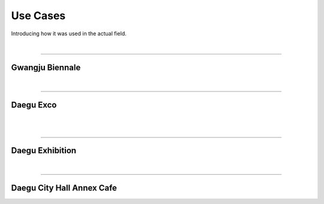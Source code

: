 Use Cases
================

Introducing how it was used in the actual field.

.. raw:: html

    <div style="position: relative; padding-bottom: 56.25%; height: 0; overflow: hidden; max-width: 100%; height: auto;">
        <iframe src="https://youtube.com/embed/V8e0CGiZiwQ?si=nqGBdNPV9n9RwPqC" frameborder="0" allowfullscreen style="position: absolute; top: 0; left: 0; width: 100%; height: 100%;"></iframe>
    </div>

|

--------------------------------------------------------------

Gwangju Biennale
^^^^^^^^^^^^^^^^

.. thumbnail:: /_images/modelc/gj.png
|

-------------------------------------------------------------

Daegu Exco
^^^^^^^^^^^^^^^^

.. thumbnail:: /_images/modelc/exco3.jpg
|

.. thumbnail:: /_images/modelc/exco.png
|

--------------------------------------------------------------

Daegu Exhibition
^^^^^^^^^^^^^^^^

.. thumbnail:: /_images/modelc/exco2.jpg
|

--------------------------------------------------------------

Daegu City Hall Annex Cafe
^^^^^^^^^^^^^^^^

.. thumbnail:: /_images/modelc/city.jpg
